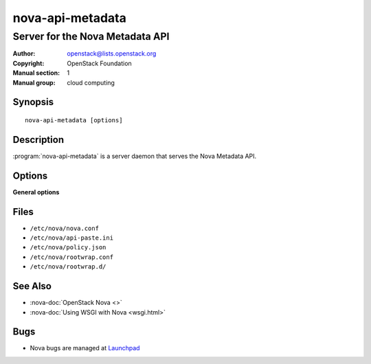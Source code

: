 =================
nova-api-metadata
=================

--------------------------------
Server for the Nova Metadata API
--------------------------------

:Author: openstack@lists.openstack.org
:Copyright: OpenStack Foundation
:Manual section: 1
:Manual group: cloud computing

Synopsis
========

::

  nova-api-metadata [options]

Description
===========

:program:`nova-api-metadata` is a server daemon that serves the Nova Metadata
API.

Options
=======

**General options**

Files
=====

* ``/etc/nova/nova.conf``
* ``/etc/nova/api-paste.ini``
* ``/etc/nova/policy.json``
* ``/etc/nova/rootwrap.conf``
* ``/etc/nova/rootwrap.d/``

See Also
========

* :nova-doc:`OpenStack Nova <>`
* :nova-doc:`Using WSGI with Nova <wsgi.html>`

Bugs
====

* Nova bugs are managed at `Launchpad <https://bugs.launchpad.net/nova>`__
